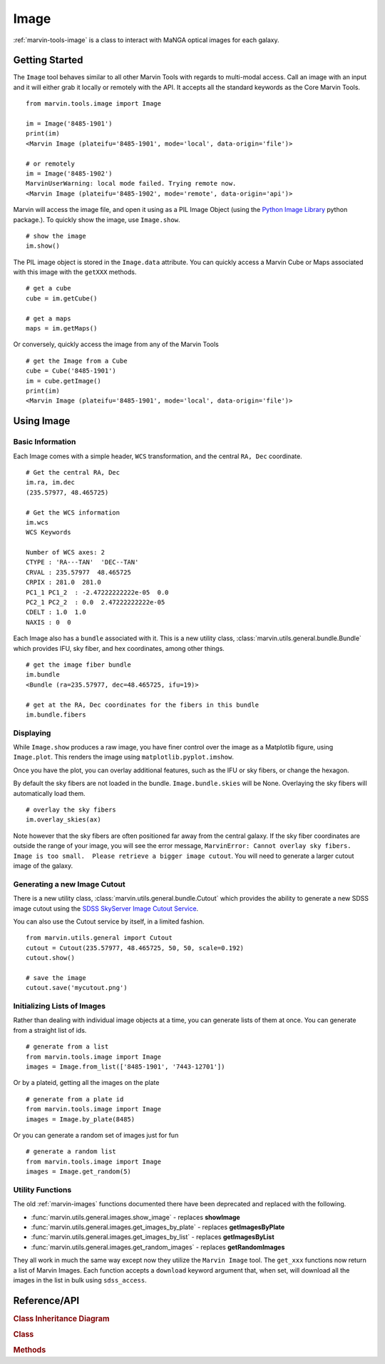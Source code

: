 .. _marvin-image:

Image
=====

:ref:`marvin-tools-image` is a class to interact with MaNGA optical images for each galaxy.

Getting Started
---------------

The ``Image`` tool behaves similar to all other Marvin Tools with regards to multi-modal access.  Call an image with an input and it will either grab it locally or remotely with the API.  It accepts all the standard keywords as the Core Marvin Tools.
::

    from marvin.tools.image import Image

    im = Image('8485-1901')
    print(im)
    <Marvin Image (plateifu='8485-1901', mode='local', data-origin='file')>

    # or remotely
    im = Image('8485-1902')
    MarvinUserWarning: local mode failed. Trying remote now.
    <Marvin Image (plateifu='8485-1902', mode='remote', data-origin='api')>

Marvin will access the image file, and open it using as a PIL Image Object (using the `Python Image Library <http://pillow.readthedocs.io/en/3.1.x/index.html>`_ python package.).  To quickly show the image, use ``Image.show``.
::

    # show the image
    im.show()

The PIL image object is stored in the ``Image.data`` attribute.  You can quickly access a Marvin Cube or Maps associated with this image with the ``getXXX`` methods.
::

    # get a cube
    cube = im.getCube()

    # get a maps
    maps = im.getMaps()

Or conversely, quickly access the image from any of the Marvin Tools
::

    # get the Image from a Cube
    cube = Cube('8485-1901')
    im = cube.getImage()
    print(im)
    <Marvin Image (plateifu='8485-1901', mode='local', data-origin='file')>

.. _marvin-image-using:

Using Image
-----------

Basic Information
^^^^^^^^^^^^^^^^^

Each Image comes with a simple header, ``WCS`` transformation, and the central ``RA, Dec`` coordinate.
::

    # Get the central RA, Dec
    im.ra, im.dec
    (235.57977, 48.465725)

    # Get the WCS information
    im.wcs
    WCS Keywords

    Number of WCS axes: 2
    CTYPE : 'RA---TAN'  'DEC--TAN'
    CRVAL : 235.57977  48.465725
    CRPIX : 281.0  281.0
    PC1_1 PC1_2  : -2.47222222222e-05  0.0
    PC2_1 PC2_2  : 0.0  2.47222222222e-05
    CDELT : 1.0  1.0
    NAXIS : 0  0

Each Image also has a ``bundle`` associated with it.  This is a new utility class, :class:`marvin.utils.general.bundle.Bundle` which provides IFU, sky fiber, and hex coordinates, among other things.
::

    # get the image fiber bundle
    im.bundle
    <Bundle (ra=235.57977, dec=48.465725, ifu=19)>

    # get at the RA, Dec coordinates for the fibers in this bundle
    im.bundle.fibers

Displaying
^^^^^^^^^^

While ``Image.show`` produces a raw image, you have finer control over the image as a Matplotlib figure, using ``Image.plot``.  This renders the image using ``matplotlib.pyplot.imshow``.

.. plot::
    :align: center
    :include-source: True

    # plot the image and return the axis object
    from marvin.tools.image import Image
    im = Image('8485-1901')
    ax = im.plot()

Once you have the plot, you can overlay additional features, such as the IFU or sky fibers, or change the hexagon.

.. plot::
    :align: center
    :include-source: True

    from marvin.tools.image import Image
    im = Image('8485-1901')
    ax = im.plot()

    # overlay the IFU fibers
    im.overlay_fibers(ax)

    # change the style of the hexagon
    im.overlay_hexagon(ax, color='cyan', linewidth=1)

By default the sky fibers are not loaded in the bundle. ``Image.bundle.skies`` will be None.  Overlaying the sky fibers will automatically load them.
::

    # overlay the sky fibers
    im.overlay_skies(ax)

Note however that the sky fibers are often positioned far away from the central galaxy.  If the sky fiber coordinates are outside the range of your image, you will see the error message, ``MarvinError: Cannot overlay sky fibers.  Image is too small.  Please retrieve a bigger image cutout``.  You will need to generate a larger cutout image of the galaxy.


Generating a new Image Cutout
^^^^^^^^^^^^^^^^^^^^^^^^^^^^^

There is a new utility class, :class:`marvin.utils.general.bundle.Cutout` which provides the ability to generate a new SDSS image cutout using the `SDSS SkyServer Image Cutout Service <http://skyserver.sdss.org/public/en/help/docs/api.aspx#imgcutout>`_.

.. plot::
    :align: center
    :include-source: True

    from marvin.tools.image import Image
    im = Image('8485-1901')

    # generate a new image
    # inputs are height and width in arcsec, and a arcsec/pixel scale
    im.get_new_cutout(100, 100, scale=0.192)

    # plot the new image cutout
    ax = im.plot()

You can also use the Cutout service by itself, in a limited fashion.
::

    from marvin.utils.general import Cutout
    cutout = Cutout(235.57977, 48.465725, 50, 50, scale=0.192)
    cutout.show()

    # save the image
    cutout.save('mycutout.png')

Initializing Lists of Images
^^^^^^^^^^^^^^^^^^^^^^^^^^^^

Rather than dealing with individual image objects at a time, you can generate lists of them at once.  You can generate from a straight list of ids.
::

    # generate from a list
    from marvin.tools.image import Image
    images = Image.from_list(['8485-1901', '7443-12701'])

Or by a plateid, getting all the images on the plate
::

    # generate from a plate id
    from marvin.tools.image import Image
    images = Image.by_plate(8485)

Or you can generate a random set of images just for fun
::

    # generate a random list
    from marvin.tools.image import Image
    images = Image.get_random(5)

.. _image-utils:

Utility Functions
^^^^^^^^^^^^^^^^^

The old :ref:`marvin-images` functions documented there have been deprecated and replaced with the following.

* :func:`marvin.utils.general.images.show_image` - replaces **showImage**
* :func:`marvin.utils.general.images.get_images_by_plate` - replaces **getImagesByPlate**
* :func:`marvin.utils.general.images.get_images_by_list` - replaces **getImagesByList**
* :func:`marvin.utils.general.images.get_random_images` - replaces **getRandomImages**

They all work in much the same way except now they utilize the ``Marvin Image`` tool.  The ``get_xxx`` functions now return a list of Marvin Images.  Each function accepts a ``download`` keyword argument that, when set, will download all the images in the list in bulk using ``sdss_access``.

.. _marvin-image-api:

Reference/API
-------------

.. rubric:: Class Inheritance Diagram

.. inheritance-diagram:: marvin.tools.image.Image

.. rubric:: Class

.. autosummary:: marvin.tools.image.Image

.. rubric:: Methods

.. autosummary::

    marvin.tools.image.Image.show
    marvin.tools.image.Image.save
    marvin.tools.image.Image.download
    marvin.tools.image.Image.plot
    marvin.tools.image.Image.overlay_hexagon
    marvin.tools.image.Image.overlay_fibers
    marvin.tools.image.Image.overlay_skies
    marvin.tools.image.Image.get_new_cutout
    marvin.tools.image.Image.get_random
    marvin.tools.image.Image.by_plate
    marvin.tools.image.Image.from_list

